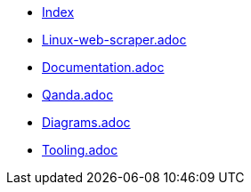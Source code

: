 * xref:index.adoc[Index]
* xref:linux-web-scraper.adoc[Linux-web-scraper.adoc]
* xref:documentation.adoc[Documentation.adoc]
* xref:qanda.adoc[Qanda.adoc]
* xref:diagrams.adoc[Diagrams.adoc]
* xref:tooling.adoc[Tooling.adoc]
